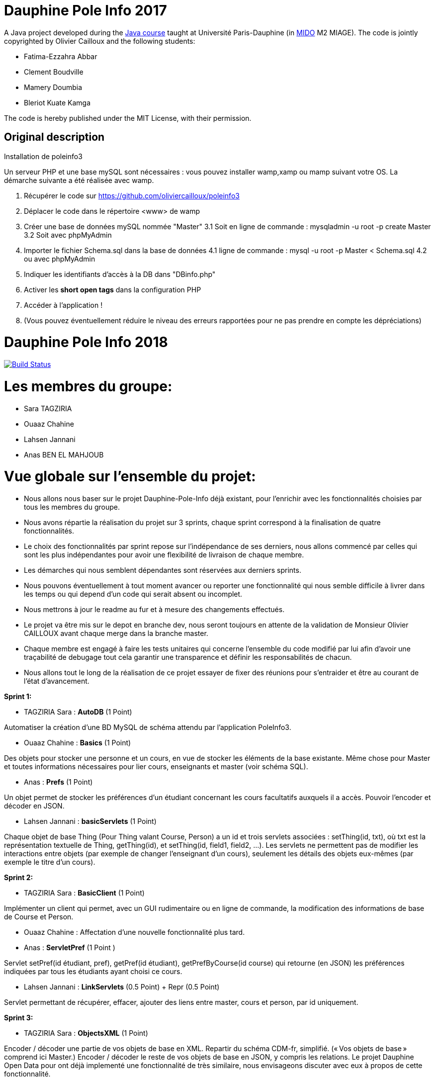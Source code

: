 
= Dauphine Pole Info 2017
:sectanchors:

A Java project developed during the https://github.com/oliviercailloux/java-course[Java course] taught at Université Paris-Dauphine (in http://www.mido.dauphine.fr/[MIDO] M2 MIAGE). The code is jointly copyrighted by Olivier Cailloux and the following students:

* Fatima-Ezzahra Abbar
* Clement Boudville
* Mamery Doumbia
* Bleriot Kuate Kamga

The code is hereby published under the MIT License, with their permission.

== Original description
Installation de poleinfo3

Un serveur PHP et une base mySQL sont nécessaires : vous pouvez installer wamp,xamp ou mamp suivant votre OS.  
La démarche suivante a été réalisée avec wamp.  
  
1. Récupérer le code sur https://github.com/oliviercailloux/poleinfo3  
2. Déplacer le code dans le répertoire <www> de wamp  
3. Créer une base de données mySQL nommée "Master"  
  3.1 Soit en ligne de commande : mysqladmin -u root -p create Master  
  3.2 Soit avec phpMyAdmin  
4. Importer le fichier Schema.sql dans la base de données  
  4.1 ligne de commande : mysql -u root -p Master < Schema.sql
  4.2 ou avec phpMyAdmin
5. Indiquer les identifiants d'accès à la DB dans "DBinfo.php"
6. Activer les *short open tags* dans la configuration PHP
7. Accéder à l'application ! 
8. (Vous pouvez éventuellement réduire le niveau des erreurs rapportées pour ne pas prendre en compte les dépréciations)

= Dauphine Pole Info 2018
:sectanchors:

image:https://travis-ci.org/saraTag/Dauphine-Pole-Info.svg?branch=master["Build Status", link="https://travis-ci.org/saraTag/Dauphine-Pole-Info"]

= Les membres du groupe:

* Sara TAGZIRIA
* Ouaaz Chahine
* Lahsen Jannani
* Anas BEN EL MAHJOUB

= Vue globale sur l’ensemble du projet:

* Nous allons nous baser sur le projet Dauphine-Pole-Info déjà existant, pour l’enrichir avec les fonctionnalités choisies par tous les membres du groupe.
* Nous avons répartie la réalisation du projet sur 3 sprints, chaque sprint correspond à la finalisation de quatre fonctionnalités.
* Le choix des fonctionnalités par sprint repose sur l’indépendance de ses derniers, nous allons commencé par celles qui sont les plus indépendantes pour avoir une flexibilité de livraison de chaque membre.
* Les démarches qui nous semblent dépendantes sont réservées aux derniers sprints.
* Nous pouvons éventuellement à tout moment avancer ou reporter une fonctionnalité qui nous semble difficile à livrer dans les temps ou qui depend d’un code qui serait absent ou incomplet.
* Nous mettrons à jour le readme au fur et à mesure des changements effectués.
* Le projet va être mis sur le depot en branche dev, nous seront toujours en attente de la validation de Monsieur Olivier CAILLOUX avant chaque merge dans la branche master.
* Chaque membre est engagé à faire les tests unitaires qui concerne l’ensemble du code modifié par lui afin d’avoir une traçabilité de debugage tout cela garantir une transparence et définir les responsabilités de chacun.
* Nous allons tout le long de la réalisation de ce projet essayer de fixer des réunions pour s’entraider et être au courant de l’état d’avancement.

*Sprint 1:*

* TAGZIRIA Sara : *AutoDB* (1 Point)
 
Automatiser la création d’une BD MySQL de schéma attendu par l’application PoleInfo3.
 
* Ouaaz Chahine : *Basics* (1 Point)

Des objets pour stocker une personne et un cours, en vue de stocker les éléments de la base existante. Même chose pour Master et toutes informations nécessaires pour lier cours, enseignants et master (voir schéma SQL).

* Anas : *Prefs* (1 Point)

Un objet permet de stocker les préférences d’un étudiant concernant les cours facultatifs auxquels il a accès. Pouvoir l’encoder et décoder en JSON.

* Lahsen Jannani : *basicServlets* (1 Point)

Chaque objet de base Thing (Pour Thing valant Course, Person) a un id et trois servlets associées : setThing(id, txt), où txt est la représentation textuelle de Thing, getThing(id), et setThing(id, field1, field2, …). Les servlets ne permettent pas de modifier les interactions entre objets (par exemple de changer l’enseignant d’un cours), seulement les détails des objets eux-mêmes (par exemple le titre d’un cours). 

*Sprint 2:*

* TAGZIRIA Sara : *BasicClient* (1 Point)

Implémenter un client qui permet, avec un GUI rudimentaire ou en ligne de commande, la modification des informations de base de Course et Person. 

* Ouaaz Chahine : Affectation d'une nouvelle fonctionnalité plus tard.

* Anas : *ServletPref* (1 Point )

Servlet setPref(id étudiant, pref), getPref(id étudiant), getPrefByCourse(id course) qui retourne (en JSON) les préférences indiquées par tous les étudiants ayant choisi ce cours.

* Lahsen Jannani : *LinkServlets* (0.5 Point) + Repr (0.5 Point)

Servlet permettant de récupérer, effacer, ajouter des liens entre master, cours et person, par id uniquement. 

*Sprint 3:*

* TAGZIRIA Sara : *ObjectsXML* (1 Point)

Encoder / décoder une partie de vos objets de base en XML. Repartir du schéma CDM-fr, simplifié. (« Vos objets de base » comprend ici Master.) Encoder / décoder le reste de vos objets de base en JSON, y compris les relations.
Le projet Dauphine Open Data pour ont déjà implementé une fonctionnalité de très similaire, nous envisageons discuter avec eux à propos de cette fonctionnalité. 

* Ouaaz Chahine : SOAP (1 Point)

Transformer certains servlets pour en faire des services SOAP. 

* Anas : Lib (1 Point)

Isoler la partie bibliothèque du reste du code. La publier comme un projet Maven indépendant (suffixer le nom du projet de -lib) et faire dépendre le reste du code de cette bibliothèque. Isoler la partie client du reste du code, publier comme un projet indépendant (ProjectName-client). Publier la partie serveur comme un projet indépendant (ProjectName). 

* Lahsen Jannani : *ExtBasicServlets* (1 Point)

Étendre servlets existants pour accepter et renvoyer à la demande du XML ou JSON en plus du texte. Transformer en REST. Cookie permet de mémoriser un id person, il est utilisé si l’id person n’est pas fourni, pour les servlets qui requièrent ce paramètre. 

Comme les deux fonctionnalités *lib* et *SOAP* ne sont pas prioritaires, nous allons réflechir à les remplacer par dautres fonctionnalités plus urgentes .
